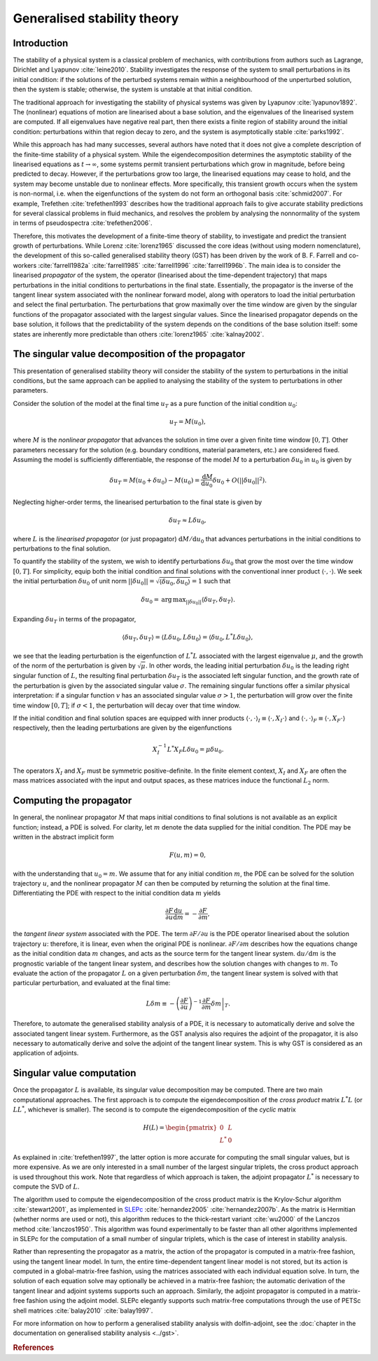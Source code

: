 ============================
Generalised stability theory
============================

************
Introduction
************

The stability of a physical system is a classical problem of
mechanics, with contributions from authors such as Lagrange, Dirichlet
and Lyapunov :cite:`leine2010`. Stability investigates the response of
the system to small perturbations in its initial condition: if the
solutions of the perturbed systems remain within a neighbourhood of
the unperturbed solution, then the system is stable; otherwise, the
system is unstable at that initial condition.

The traditional approach for investigating the stability of physical
systems was given by Lyapunov :cite:`lyapunov1892`. The (nonlinear)
equations of motion are linearised about a base solution, and the
eigenvalues of the linearised system are computed. If all eigenvalues
have negative real part, then there exists a finite region of
stability around the initial condition: perturbations within that
region decay to zero, and the system is asymptotically stable
:cite:`parks1992`.

While this approach has had many successes, several authors have noted
that it does not give a complete description of the finite-time
stability of a physical system. While the eigendecomposition
determines the asymptotic stability of the linearised equations as
:math:`t \rightarrow \infty`, some systems permit transient
perturbations which grow in magnitude, before being predicted to
decay. However, if the perturbations grow too large, the linearised
equations may cease to hold, and the system may become unstable due to
nonlinear effects. More specifically, this transient growth occurs
when the system is non-normal, i.e. when the eigenfunctions of the
system do not form an orthogonal basis :cite:`schmid2007`.  For
example, Trefethen :cite:`trefethen1993` describes how the traditional
approach fails to give accurate stability predictions for several
classical problems in fluid mechanics, and resolves the problem by
analysing the nonnormality of the system in terms of pseudospectra
:cite:`trefethen2006`.

Therefore, this motivates the development of a finite-time theory of
stability, to investigate and predict the transient growth of
perturbations. While Lorenz :cite:`lorenz1965` discussed the core
ideas (without using modern nomenclature), the development of this
so-called generalised stability theory (GST) has been driven by the
work of B. F. Farrell and co-workers :cite:`farrell1982a`
:cite:`farrell1985` :cite:`farrell1996` :cite:`farrell1996b`. The main
idea is to consider the linearised *propagator* of the system, the
operator (linearised about the time-dependent trajectory) that maps
perturbations in the initial conditions to perturbations in the final
state. Essentially, the propagator is the inverse of the tangent
linear system associated with the nonlinear forward model, along with
operators to load the initial perturbation and select the final
perturbation. The perturbations that grow maximally over the time
window are given by the singular functions of the propagator
associated with the largest singular values. Since the linearised
propagator depends on the base solution, it follows that the
predictability of the system depends on the conditions of the base
solution itself: some states are inherently more predictable than
others :cite:`lorenz1965` :cite:`kalnay2002`.

**************************************************
The singular value decomposition of the propagator
**************************************************

This presentation of generalised stability theory will consider the
stability of the system to perturbations in the initial conditions,
but the same approach can be applied to analysing the stability of the
system to perturbations in other parameters.

Consider the solution of the model at the final time :math:`u_T` as a
pure function of the initial condition :math:`u_0`:

.. math::

  u_T = M(u_0),

where :math:`M` is the *nonlinear propagator* that advances the
solution in time over a given finite time window :math:`[0, T]`.
Other parameters necessary for the solution (e.g. boundary conditions,
material parameters, etc.)  are considered fixed. Assuming the model
is sufficiently differentiable, the response of the model :math:`M` to
a perturbation :math:`\delta u_0` in :math:`u_0` is given by

.. math::

  \delta u_T = M(u_0 + \delta u_0) - M(u_0) = \frac{\textrm{d} M}{\textrm{d} u_0} \delta u_0 + O(\left|\left|\delta u_0\right|\right|^2).

Neglecting higher-order terms, the linearised perturbation to the
final state is given by

.. math::

  \delta u_T \approx L \delta u_0,

where :math:`L` is the *linearised propagator* (or just propagator)
:math:`{\textrm{d} M}/{\textrm{d} u_0}` that advances perturbations in
the initial conditions to perturbations to the final solution.

To quantify the stability of the system, we wish to identify
perturbations :math:`\delta u_0` that grow the most over the time
window :math:`[0, T]`.  For simplicity, equip both the initial
condition and final solutions with the conventional inner product
:math:`\left\langle \cdot, \cdot \right\rangle`.  We seek the initial
perturbation :math:`\delta u_0` of unit norm :math:`\left|\left|\delta
u_0\right|\right| = \sqrt{\left\langle \delta u_0, \delta u_0
\right\rangle} = 1` such that

.. math::

  \delta u_0 = \operatorname*{arg\,max}_{\left|\left|\delta u_0\right|\right|} \left\langle \delta u_T, \delta u_T \right\rangle.

Expanding :math:`\delta u_T` in terms of the propagator,

.. math::

  \left\langle \delta u_T, \delta u_T \right\rangle = \left\langle L \delta u_0, L \delta u_0 \right\rangle = \left\langle \delta u_0, L^*L \delta u_0 \right\rangle,

we see that the leading perturbation is the eigenfunction of
:math:`L^*L` associated with the largest eigenvalue :math:`\mu`, and
the growth of the norm of the perturbation is given by
:math:`\sqrt{\mu}`. In other words, the leading initial perturbation
:math:`\delta u_0` is the leading right singular function of
:math:`L`, the resulting final perturbation :math:`\delta u_T` is the
associated left singular function, and the growth rate of the
perturbation is given by the associated singular value
:math:`\sigma`. The remaining singular functions offer a similar
physical interpretation: if a singular function :math:`v` has an
associated singular value :math:`\sigma > 1`, the perturbation will
grow over the finite time window :math:`[0, T]`; if :math:`\sigma <
1`, the perturbation will decay over that time window.

If the initial condition and final solution spaces are equipped with
inner products :math:`\left\langle \cdot, \cdot \right\rangle_I \equiv
\left\langle \cdot, X_I \cdot \right\rangle` and :math:`\left\langle
\cdot, \cdot \right\rangle_F \equiv \left\langle \cdot, X_F \cdot
\right\rangle` respectively, then the leading perturbations are given
by the eigenfunctions

.. math::

  X_I^{-1} L^* X_F L \delta u_0 = \mu \delta u_0.

The operators :math:`X_I` and :math:`X_F` must be symmetric
positive-definite. In the finite element context, :math:`X_I` and
:math:`X_F` are often the mass matrices associated with the input and
output spaces, as these matrices induce the functional :math:`L_2`
norm.

************************
Computing the propagator
************************

In general, the nonlinear propagator :math:`M` that maps initial
conditions to final solutions is not available as an explicit
function; instead, a PDE is solved. For clarity, let :math:`m` denote
the data supplied for the initial condition. The PDE may be written in
the abstract implicit form

.. math::

  F(u, m) = 0,

with the understanding that :math:`u_0 = m`. We assume that for any
initial condition :math:`m`, the PDE can be solved for the solution
trajectory :math:`u`, and the nonlinear propagator :math:`M` can then
be computed by returning the solution at the final
time. Differentiating the PDE with respect to the initial condition
data :math:`m` yields

.. math::

  \frac{\partial F}{\partial u} \frac{\textrm{d}u}{\textrm{d}m} = - \frac{\partial F}{\partial m},

the *tangent linear system* associated with the PDE.  The term
:math:`{\partial F}/{\partial u}` is the PDE operator linearised about
the solution trajectory :math:`u`: therefore, it is linear, even when
the original PDE is nonlinear. :math:`{\partial F}/{\partial m}`
describes how the equations change as the initial condition data
:math:`m` changes, and acts as the source term for the tangent linear
system. :math:`{\textrm{d}u}/{\textrm{d}m}` is the prognostic variable
of the tangent linear system, and describes how the solution changes
with changes to :math:`m`. To evaluate the action of the propagator
:math:`L` on a given perturbation :math:`\delta m`, the tangent linear
system is solved with that particular perturbation, and evaluated at
the final time:

.. math::

  L \delta m \equiv - \left.\left(\frac{\partial F}{\partial u}\right)^{-1}\frac{\partial F}{\partial m} \delta m\right|_T.

Therefore, to automate the generalised stability analysis of a PDE, it
is necessary to automatically derive and solve the associated tangent
linear system. Furthermore, as the GST analysis also requires the
adjoint of the propagator, it is also necessary to automatically
derive and solve the adjoint of the tangent linear system. This is why
GST is considered as an application of adjoints.

**************************
Singular value computation
**************************

Once the propagator :math:`L` is available, its singular value
decomposition may be computed.  There are two main computational
approaches. The first approach is to compute the eigendecomposition of
the *cross product* matrix :math:`L^*L` (or :math:`LL^*`, whichever is
smaller). The second is to compute the eigendecomposition of the
*cyclic* matrix

.. math::

  H(L) =
  \begin{pmatrix} 0 & L \\
                L^* & 0
  \end{pmatrix}

As explained in :cite:`trefethen1997`, the latter option is more
accurate for computing the small singular values, but is more
expensive. As we are only interested in a small number of the largest
singular triplets, the cross product approach is used throughout this
work. Note that regardless of which approach is taken, the adjoint
propagator :math:`L^*` is necessary to compute the SVD of :math:`L`.

The algorithm used to compute the eigendecomposition of the cross
product matrix is the Krylov-Schur algorithm :cite:`stewart2001`, as
implemented in `SLEPc <http://www.grycap.upv.es/slepc/>`_
:cite:`hernandez2005` :cite:`hernandez2007b`. As the matrix is
Hermitian (whether norms are used or not), this algorithm reduces to
the thick-restart variant :cite:`wu2000` of the Lanczos method
:cite:`lanczos1950`.  This algorithm was found experimentally to be
faster than all other algorithms implemented in SLEPc for the
computation of a small number of singular triplets, which is the case
of interest in stability analysis.

Rather than representing the propagator as a matrix, the action of the
propagator is computed in a matrix-free fashion, using the tangent
linear model. In turn, the entire time-dependent tangent linear model
is not stored, but its action is computed in a global-matrix-free
fashion, using the matrices associated with each individual equation
solve.  In turn, the solution of each equation solve may optionally be
achieved in a matrix-free fashion; the automatic derivation of the
tangent linear and adjoint systems supports such an approach.
Similarly, the adjoint propagator is computed in a matrix-free fashion
using the adjoint model. SLEPc elegantly supports such matrix-free
computations through the use of PETSc shell matrices :cite:`balay2010`
:cite:`balay1997`.

For more information on how to perform a generalised stability
analysis with dolfin-adjoint, see the :doc:`chapter in the
documentation on generalised stability analysis
<../gst>`.

.. rubric:: References

.. bibliography:: A-gst.bib
   :cited:
   :labelprefix: AM-

